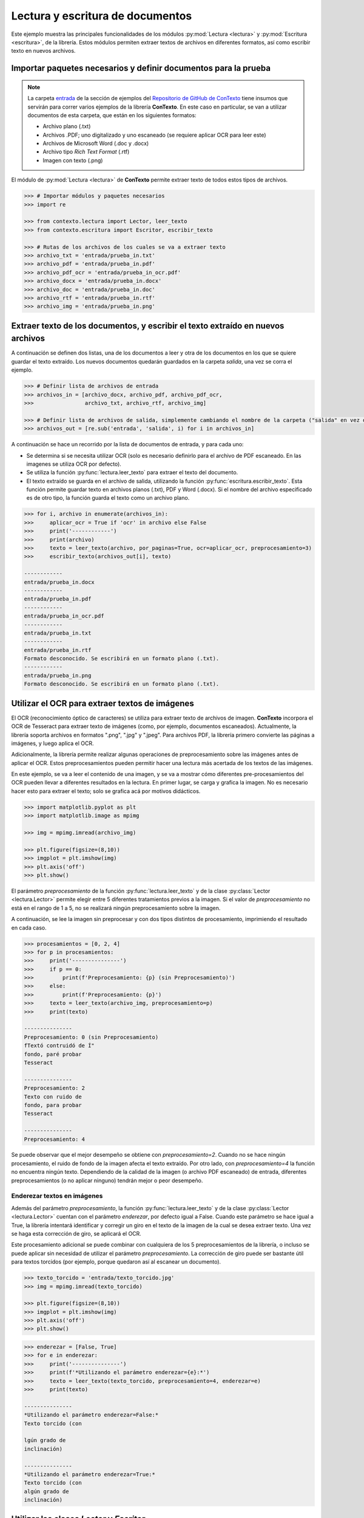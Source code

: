 .. _01_lectura_y_escritura_de_documentos:

Lectura y escritura de documentos
=================================

Este ejemplo muestra las principales funcionalidades de los módulos :py:mod:`Lectura <lectura>` y :py:mod:`Escritura <escritura>`, de la librería. Estos módulos permiten extraer textos de archivos en diferentes formatos, así como escribir texto en nuevos archivos.

Importar paquetes necesarios y definir documentos para la prueba
----------------------------------------------------------------

.. note::
        La carpeta `entrada <https://github.com/ucd-dnp/ConTexto/tree/master/ejemplos/entrada>`_ de la sección de ejemplos del `Repositorio de GitHub de ConTexto <https://github.com/ucd-dnp/ConTexto>`_ tiene insumos que servirán para correr varios ejemplos de la librería **ConTexto**. En este caso en particular, se van a utilizar documentos de esta carpeta, que están en los siguientes formatos:

        * Archivo plano (.txt)
        * Archivos .PDF; uno digitalizado y uno escaneado (se requiere aplicar OCR para leer este)
        * Archivos de Microsoft Word (.doc y .docx)
        * Archivo tipo *Rich Text Format* (.rtf)
        * Imagen con texto (.png)

El módulo de :py:mod:`Lectura <lectura>` de **ConTexto** permite extraer texto de todos estos tipos de archivos.

.. code-block:: python

    >>> # Importar módulos y paquetes necesarios
    >>> import re

    >>> from contexto.lectura import Lector, leer_texto
    >>> from contexto.escritura import Escritor, escribir_texto

    >>> # Rutas de los archivos de los cuales se va a extraer texto
    >>> archivo_txt = 'entrada/prueba_in.txt'
    >>> archivo_pdf = 'entrada/prueba_in.pdf'
    >>> archivo_pdf_ocr = 'entrada/prueba_in_ocr.pdf'
    >>> archivo_docx = 'entrada/prueba_in.docx'
    >>> archivo_doc = 'entrada/prueba_in.doc'
    >>> archivo_rtf = 'entrada/prueba_in.rtf'
    >>> archivo_img = 'entrada/prueba_in.png'


Extraer texto de los documentos, y escribir el texto extraído en nuevos archivos
--------------------------------------------------------------------------------

A continuación se definen dos listas, una de los documentos a leer y otra de los documentos en los que se quiere guardar el texto extraído. Los nuevos documentos quedarán guardados en la carpeta *salida*, una vez se corra el ejemplo.

.. code-block:: python

    >>> # Definir lista de archivos de entrada
    >>> archivos_in = [archivo_docx, archivo_pdf, archivo_pdf_ocr,
    >>>                archivo_txt, archivo_rtf, archivo_img]

    >>> # Definir lista de archivos de salida, simplemente cambiando el nombre de la carpeta ("salida" en vez de "entrada")
    >>> archivos_out = [re.sub('entrada', 'salida', i) for i in archivos_in]

A continuación se hace un recorrido por la lista de documentos de entrada, y para cada uno:

* Se determina si se necesita utilizar OCR (solo es necesario definirlo para el archivo de PDF escaneado. En las imagenes se utiliza OCR por defecto).
* Se utiliza la función :py:func:`lectura.leer_texto` para extraer el texto del documento.
* El texto extraído se guarda en el archivo de salida, utilizando la función :py:func:`escritura.escribir_texto`. Esta función permite guardar texto en archivos planos (.txt), PDF y Word (.docx). Si el nombre del archivo especificado es de otro tipo, la función guarda el texto como un archivo plano.

.. code-block:: python

    >>> for i, archivo in enumerate(archivos_in):
    >>>     aplicar_ocr = True if 'ocr' in archivo else False
    >>>     print('------------')
    >>>     print(archivo)
    >>>     texto = leer_texto(archivo, por_paginas=True, ocr=aplicar_ocr, preprocesamiento=3)
    >>>     escribir_texto(archivos_out[i], texto)

    ------------
    entrada/prueba_in.docx
    ------------
    entrada/prueba_in.pdf
    ------------
    entrada/prueba_in_ocr.pdf
    ------------
    entrada/prueba_in.txt
    ------------
    entrada/prueba_in.rtf
    Formato desconocido. Se escribirá en un formato plano (.txt).
    ------------
    entrada/prueba_in.png
    Formato desconocido. Se escribirá en un formato plano (.txt).


Utilizar el OCR para extraer textos de imágenes
-----------------------------------------------

El OCR (reconocimiento óptico de caracteres) se utiliza para extraer texto de archivos de imagen. **ConTexto** incorpora el OCR de Tesseract para extraer texto de imágenes (como, por ejemplo, documentos escaneados). Actualmente, la librería soporta archivos en formatos ".png", ".jpg" y ".jpeg". Para archivos PDF, la librería primero convierte las páginas a imágenes, y luego aplica el OCR.

Adicionalmente, la librería permite realizar algunas operaciones de preprocesamiento sobre las imágenes antes de aplicar el OCR. Estos preprocesamientos pueden permitir hacer una lectura más acertada de los textos de las imágenes. 

En este ejemplo, se va a leer el contenido de una imagen, y se va a mostrar cómo diferentes pre-procesamientos del OCR pueden llevar a diferentes resultados en la lectura. En primer lugar, se carga y grafica la imagen. No es necesario hacer esto para extraer el texto; solo se grafica acá por motivos didácticos.

.. code-block:: python

    >>> import matplotlib.pyplot as plt
    >>> import matplotlib.image as mpimg
    
    >>> img = mpimg.imread(archivo_img)
    
    >>> plt.figure(figsize=(8,10))
    >>> imgplot = plt.imshow(img)
    >>> plt.axis('off')
    >>> plt.show()

.. figure:: ../_static/image/graficos/prueba_in.jpg
    :align: center
    :alt: 
    :figclass: align-center


El parámetro *preprocesamiento* de la función :py:func:`lectura.leer_texto` y de la clase :py:class:`Lector <lectura.Lector>` permite elegir entre 5 diferentes tratamientos previos a la imagen. Si el valor de *preprocesamiento* no está en el rango de 1 a 5, no se realizará ningún preprocesamiento sobre la imagen.

A continuación, se lee la imagen sin preprocesar y con dos tipos distintos de procesamiento, imprimiendo el resultado en cada caso.

.. code-block:: python

    >>> procesamientos = [0, 2, 4]
    >>> for p in procesamientos:
    >>>     print('---------------')
    >>>     if p == 0:
    >>>         print(f'Preprocesamiento: {p} (sin Preprocesamiento)')
    >>>     else:
    >>>         print(f'Preprocesamiento: {p}')
    >>>     texto = leer_texto(archivo_img, preprocesamiento=p)
    >>>     print(texto)

    ---------------
    Preprocesamiento: 0 (sin Preprocesamiento)
    fTextó contruidó de Í"
    fondo, paré probar
    Tesseract

    ---------------
    Preprocesamiento: 2
    Texto con ruido de
    fondo, para probar
    Tesseract

    ---------------
    Preprocesamiento: 4


Se puede observar que el mejor desempeño se obtiene con *preprocesamiento=2*. Cuando no se hace ningún procesamiento, el ruido de fondo de la imagen afecta el texto extraído. Por otro lado, con *preprocesamiento=4* la función no encuentra ningún texto. Dependiendo de la calidad de la imagen (o archivo PDF escaneado) de entrada, diferentes preprocesamientos (o no aplicar ninguno) tendrán mejor o peor desempeño.

Enderezar textos en imágenes
~~~~~~~~~~~~~~~~~~~~~~~~~~~~

Además del parámetro *preprocesamiento*, la función :py:func:`lectura.leer_texto` y de la clase :py:class:`Lector <lectura.Lector>` cuentan con el parámetro *enderezar*, por defecto igual a False. Cuando este parámetro se hace igual a True, la librería intentará identificar y corregir un giro en el texto de la imagen de la cual se desea extraer texto. Una vez se haga esta corrección de giro, se aplicará el OCR.

Este procesamiento adicional se puede combinar con cualquiera de los 5 preprocesamientos de la librería, o incluso se puede aplicar sin necesidad de utilizar el parámetro *preprocesamiento*. La corrección de giro puede ser bastante útil para textos torcidos (por ejemplo, porque quedaron así al escanear un documento).

.. code-block:: python

    >>> texto_torcido = 'entrada/texto_torcido.jpg'
    >>> img = mpimg.imread(texto_torcido)
    
    >>> plt.figure(figsize=(8,10))
    >>> imgplot = plt.imshow(img)
    >>> plt.axis('off')
    >>> plt.show()

.. figure:: ../_static/image/graficos/texto_torcido.jpg
    :align: center
    :alt: 
    :figclass: align-center


.. code-block:: python

    >>> enderezar = [False, True]
    >>> for e in enderezar:
    >>>     print('---------------')
    >>>     print(f'*Utilizando el parámetro enderezar={e}:*')
    >>>     texto = leer_texto(texto_torcido, preprocesamiento=4, enderezar=e)
    >>>     print(texto)

    ---------------
    *Utilizando el parámetro enderezar=False:*
    Texto torcido (con

    lgún grado de
    inclinación)
    
    ---------------
    *Utilizando el parámetro enderezar=True:*
    Texto torcido (con
    algún grado de
    inclinación)


Utilizar las clases `Lector` y `Escritor`
-----------------------------------------

Si se desea, también es posible utilizar las clases `Lector` y `Escritor` para leer y escribir archivos, respectivamente

.. code-block:: python

    >>> # Definir objeto de clase Lector y extraer el texto
    >>> lector = Lector(archivo_img)
    >>> texto = lector.archivo_a_texto(preprocesamiento=2)
    
    >>> print(f'*El texto extraído es:* \n{texto}')
    
    >>> # Definir objeto de clase Escritor y escribir el texto en un nuevo archivo
    >>> escritor = Escritor('salida/prueba.txt', texto)
    >>> escritor.escribir_txt()
    
    *El texto extraído es:* 
    Texto con ruido de
    fondo, para probar
    Tesseract
